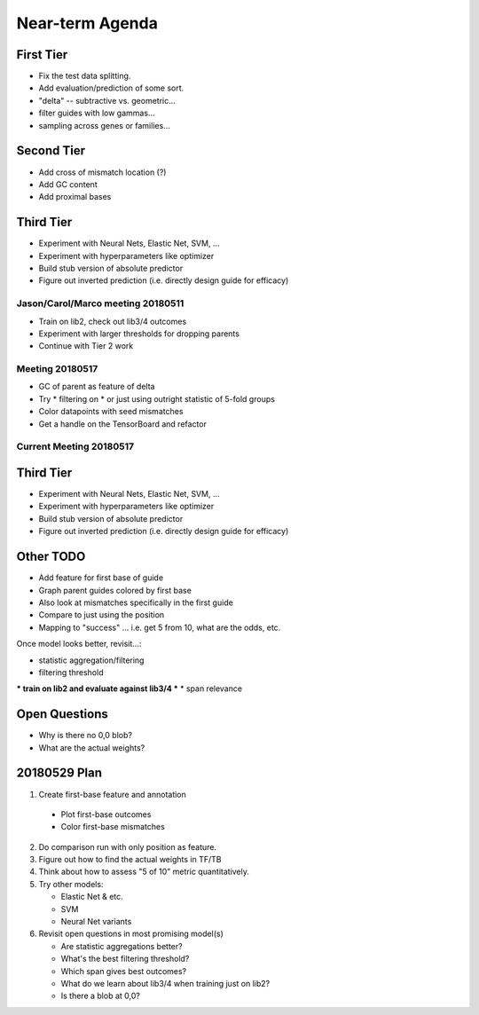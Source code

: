 Near-term Agenda
++++++++++++++++

First Tier
----------

* Fix the test data splitting.
* Add evaluation/prediction of some sort.
* "delta" -- subtractive vs. geometric...
* filter guides with low gammas...

* sampling across genes or families...

Second Tier
-----------

* Add cross of mismatch location (?)
* Add GC content
* Add proximal bases

Third Tier
----------

* Experiment with Neural Nets, Elastic Net, SVM, ...
* Experiment with hyperparameters like optimizer
* Build stub version of absolute predictor
* Figure out inverted prediction (i.e. directly design guide for efficacy)

Jason/Carol/Marco meeting 20180511
==================================

* Train on lib2, check out lib3/4 outcomes
* Experiment with larger thresholds for dropping parents
* Continue with Tier 2 work

Meeting 20180517
================

* GC of parent as feature of delta
* Try
  * filtering on
  * or just using outright
  statistic of 5-fold groups

* Color datapoints with seed mismatches
* Get a handle on the TensorBoard and refactor

Current Meeting 20180517
========================

Third Tier
----------

* Experiment with Neural Nets, Elastic Net, SVM, ...
* Experiment with hyperparameters like optimizer
* Build stub version of absolute predictor
* Figure out inverted prediction (i.e. directly design guide for efficacy)

Other TODO
----------

* Add feature for first base of guide
* Graph parent guides colored by first base
* Also look at mismatches specifically in the first guide

* Compare to just using the position

* Mapping to "success" ... i.e. get 5 from 10, what are the odds, etc.

Once model looks better, revisit...:

* statistic aggregation/filtering
* filtering threshold
*** train on lib2 and evaluate against lib3/4 ***
* span relevance

Open Questions
--------------

* Why is there no 0,0 blob?
* What are the actual weights?

20180529 Plan
-------------

1. Create first-base feature and annotation

  * Plot first-base outcomes
  * Color first-base mismatches

2. Do comparison run with only position as feature.

3. Figure out how to find the actual weights in TF/TB

4. Think about how to assess "5 of 10" metric quantitatively.

5. Try other models:

   * Elastic Net & etc.
   * SVM
   * Neural Net variants

6. Revisit open questions in most promising model(s)

   * Are statistic aggregations better?
   * What's the best filtering threshold?
   * Which span gives best outcomes?
   * What do we learn about lib3/4 when training just on lib2?
   * Is there a blob at 0,0?
